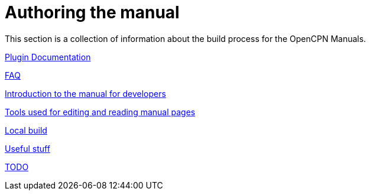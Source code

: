 = Authoring the manual

This section is a collection of information about the build process for the OpenCPN Manuals.

xref:pm-plugin-documentation.adoc[Plugin Documentation]

xref:FAQ.adoc[FAQ]

xref:intro.adoc[Introduction to the manual for developers]

xref:tools.adoc[Tools used for editing and reading manual pages]

xref:localbuild.adoc[Local build]

xref:useful.adoc[Useful stuff]

xref:TODO.adoc[TODO]

